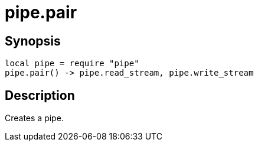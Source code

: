 = pipe.pair

ifeval::["{doctype}" == "manpage"]

== Name

Emilua - Lua execution engine

endif::[]

== Synopsis

[source,lua]
----
local pipe = require "pipe"
pipe.pair() -> pipe.read_stream, pipe.write_stream
----

== Description

Creates a pipe.
